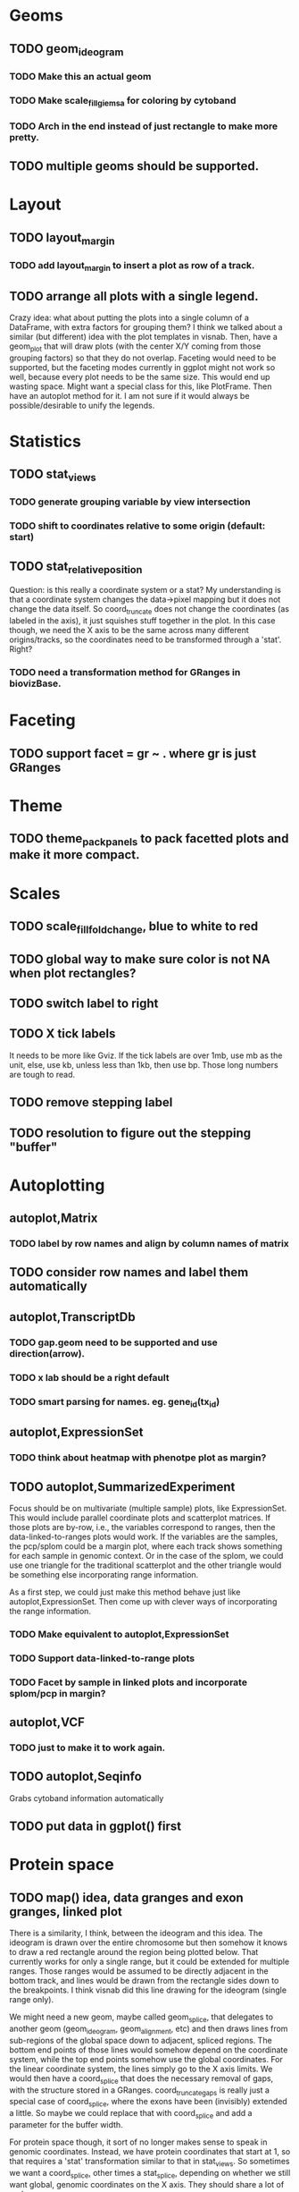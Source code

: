 #+DRAWERS: MICHAEL TENGFEI
#+STARTUP lognoteredeadline
* Geoms
** TODO geom_ideogram
*** TODO Make this an actual geom
    DEADLINE: <2012-09-01 Sat>
*** TODO Make scale_fill_giemsa for coloring by cytoband
    DEADLINE: <2012-09-01 Sat>
*** TODO Arch in the end instead of just rectangle to make more pretty.
** TODO multiple geoms should be supported.
   DEADLINE: <2012-09-01 Sat>
* Layout
** TODO layout_margin
*** TODO add layout_margin to insert a plot as row of a track.
    DEADLINE: <2012-10-01 Mon>
** TODO arrange all plots with a single legend.
   :MICHAEL:
   Crazy idea: what about putting the plots into a single column of a
   DataFrame, with extra factors for grouping them? I think we talked
   about a similar (but different) idea with the plot templates in
   visnab. Then, have a geom_plot that will draw plots (with the
   center X/Y coming from those grouping factors) so that they do not
   overlap. Faceting would need to be supported, but the faceting
   modes currently in ggplot might not work so well, because every
   plot needs to be the same size. This would end up wasting
   space. Might want a special class for this, like PlotFrame. Then
   have an autoplot method for it. I am not sure if it would always be
   possible/desirable to unify the legends.
   :END:
* Statistics
** TODO stat_views
*** TODO generate grouping variable by view intersection
    DEADLINE: <2012-10-01 Mon>
*** TODO shift to coordinates relative to some origin (default: start)
    DEADLINE: <2012-10-01 Mon>
** TODO stat_relative_position
   DEADLINE: <2012-09-01 Sat>
    :MICHAEL: 
    Question: is this really a coordinate system or a stat? My
    understanding is that a coordinate system changes the data->pixel
    mapping but it does not change the data itself. So coord_truncate
    does not change the coordinates (as labeled in the axis), it just
    squishes stuff together in the plot. In this case though, we need
    the X axis to be the same across many different origins/tracks, so
    the coordinates need to be transformed through a 'stat'. Right?
    :END:
*** TODO need a transformation method for GRanges in biovizBase.
    DEADLINE: <2012-09-01 Sat>
* Faceting
** TODO support facet = gr ~ . where gr is just GRanges
   DEADLINE: <2012-09-01 Sat>
* Theme
** TODO theme_pack_panels to pack facetted plots and make it more compact.
   DEADLINE: <2012-09-01 Sat>
* Scales
** TODO scale_fill_fold_change, blue to white to red
   DEADLINE: <2012-07-08 Sun>
** TODO global way to make sure color is not NA when plot rectangles? 
** TODO switch label to right
   DEADLINE: <2012-10-01 Mon>
** TODO X tick labels
   DEADLINE: <2012-07-20 Fri>
   It needs to be more like Gviz. If the tick labels are over 1mb, use
   mb as the unit, else, use kb, unless less than 1kb, then use
   bp. Those long numbers are tough to read.
** TODO remove stepping label
   DEADLINE: <2012-07-08 Sun>
** TODO resolution to figure out the stepping "buffer"
* Autoplotting
** autoplot,Matrix
*** TODO label by row names and align by column names of matrix
    DEADLINE: <2012-10-01 Mon>
** TODO consider row names and label them automatically
   DEADLINE: <2012-09-01 Sat>
** autoplot,TranscriptDb
*** TODO gap.geom need to be supported and use direction(arrow).
    DEADLINE: <2012-07-08 Sun>
*** TODO x lab should be a right default
    DEADLINE: <2012-07-08 Sun>
*** TODO smart parsing for names. eg. gene_id(tx_id)
** autoplot,ExpressionSet
*** TODO think about heatmap with phenotpe plot as margin?
    DEADLINE: <2012-10-01 Mon>
** TODO autoplot,SummarizedExperiment
   Focus should be on multivariate (multiple sample) plots, like
   ExpressionSet. This would include parallel coordinate plots and
   scatterplot matrices. If those plots are by-row, i.e., the
   variables correspond to ranges, then the data-linked-to-ranges
   plots would work. If the variables are the samples, the pcp/splom
   could be a margin plot, where each track shows something for each
   sample in genomic context. Or in the case of the splom, we could
   use one triangle for the traditional scatterplot and the other
   triangle would be something else incorporating range information.

   As a first step, we could just make this method behave just like
   autoplot,ExpressionSet. Then come up with clever ways of
   incorporating the range information.

*** TODO Make equivalent to autoplot,ExpressionSet
    DEADLINE: <2012-07-08 Sun>
*** TODO Support data-linked-to-range plots
    DEADLINE: <2012-07-20 Fri>
*** TODO Facet by sample in linked plots and incorporate splom/pcp in margin?
    DEADLINE: <2012-10-01 Mon>
** autoplot,VCF
*** TODO just to make it to work again.
   DEADLINE: <2012-07-20 Fri>
** TODO autoplot,Seqinfo
   DEADLINE: <2012-07-20 Fri>
   Grabs cytoband information automatically
** TODO put data in ggplot() first
   DEADLINE: <2012-07-15 Sun>
* Protein space
** TODO map() idea, data granges and exon granges, linked plot
   DEADLINE: <2012-10-01 Mon>
   :MICHAEL:
   There is a similarity, I think, between the ideogram and this
   idea. The ideogram is drawn over the entire chromosome but then
   somehow it knows to draw a red rectangle around the region being
   plotted below. That currently works for only a single range, but it
   could be extended for multiple ranges. Those ranges would be
   assumed to be directly adjacent in the bottom track, and lines
   would be drawn from the rectangle sides down to the breakpoints. I
   think visnab did this line drawing for the ideogram (single range
   only). 

   We might need a new geom, maybe called geom_splice, that
   delegates to another geom (geom_ideogram, geom_alignment, etc) and
   then draws lines from sub-regions of the global space down to
   adjacent, spliced regions. The bottom end points of those lines would
   somehow depend on the coordinate system, while the top end points
   somehow use the global coordinates. For the linear coordinate
   system, the lines simply go to the X axis limits. We would then
   have a coord_splice that does the necessary removal of gaps, with
   the structure stored in a GRanges. coord_truncate_gaps is really
   just a special case of coord_splice, where the exons have been
   (invisibly) extended a little. So maybe we could replace that with
   coord_splice and add a parameter for the buffer width. 

   For protein space though, it sort of no longer makes sense to speak
   in genomic coordinates. Instead, we have protein coordinates that
   start at 1, so that requires a 'stat' transformation similar to
   that in stat_views. So sometimes we want a coord_splice, other
   times a stat_splice, depending on whether we still want global,
   genomic coordinates on the X axis. They should share a lot of code.

   This sounds a bit involved, but I think it's really important for
   biological plotting.
   :END:
** TODO Can parse data from uniprot automatically and it's easy actually.
   :MICHAEL:
   What sort of data would we parse? This is probably the domain of
   some other package.
   :END:
* Documentation
** TODO vignettes
   DEADLINE: <2012-07-20 Fri>
** TODO update and check manual to make sure it's the latest.
   DEADLINE: <2012-07-08 Sun>





